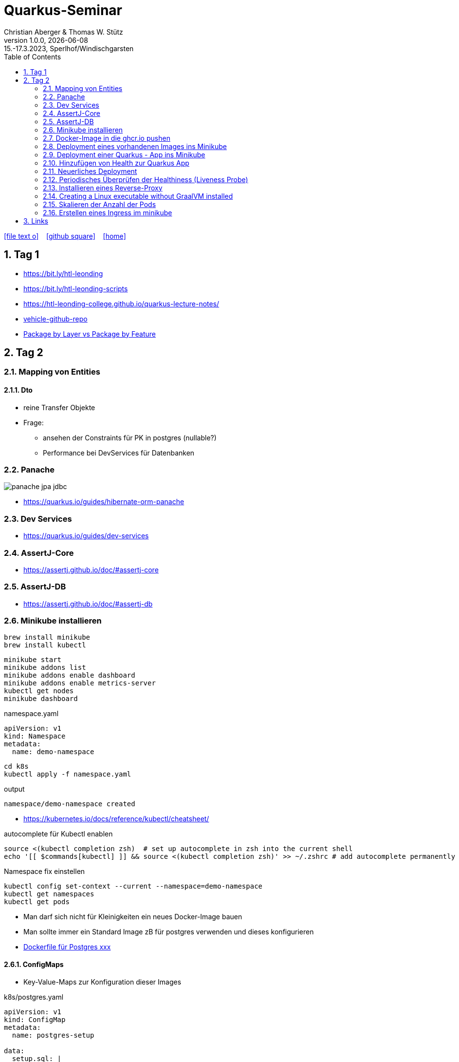= Quarkus-Seminar
Christian Aberger & Thomas W. Stütz
1.0.0, {docdate}: 15.-17.3.2023, Sperlhof/Windischgarsten
ifndef::imagesdir[:imagesdir: images]
//:toc-placement!:  // prevents the generation of the doc at this position, so it can be printed afterwards
:sourcedir: ../src/main/java
:icons: font
:sectnums:    // Nummerierung der Überschriften / section numbering
:toc: left
:experimental:

//Need this blank line after ifdef, don't know why...
ifdef::backend-html5[]
// https://fontawesome.com/v4.7.0/icons/
icon:file-text-o[link=https://raw.githubusercontent.com/quarkus-seminar/2023-ph-seminar/main/asciidocs/{docname}.adoc] ‏ ‏ ‎
icon:github-square[link=https://github.com/orgs/quarkus-seminar/repositories] ‏ ‏ ‎
icon:home[link=https://quarkus-seminar.github.io/2023-ph-seminar/]
endif::backend-html5[]


== Tag 1

* https://bit.ly/htl-leonding[^]
* https://bit.ly/htl-leonding-scripts[^]
* https://bit.ly/[https://htl-leonding-college.github.io/quarkus-lecture-notes/^]
* https://github.com/htl-leonding/vehicle[vehicle-github-repo^]
* https://medium.com/sahibinden-technology/package-by-layer-vs-package-by-feature-7e89cde2ae3a[Package by Layer vs Package by Feature^]



== Tag 2

=== Mapping von Entities

==== Dto

* reine Transfer Objekte


* Frage:
** ansehen der Constraints für PK in postgres (nullable?)

** Performance bei DevServices für Datenbanken


=== Panache

image::panache-jpa-jdbc.png[]


* https://quarkus.io/guides/hibernate-orm-panache

=== Dev Services

* https://quarkus.io/guides/dev-services


=== AssertJ-Core

* https://assertj.github.io/doc/#assertj-core

=== AssertJ-DB

* https://assertj.github.io/doc/#assertj-db



=== Minikube installieren

----
brew install minikube
brew install kubectl
----


----
minikube start
minikube addons list
minikube addons enable dashboard
minikube addons enable metrics-server
kubectl get nodes
minikube dashboard
----

.namespace.yaml
[source,yaml]
----
apiVersion: v1
kind: Namespace
metadata:
  name: demo-namespace
----

----
cd k8s
kubectl apply -f namespace.yaml
----

.output
----
namespace/demo-namespace created
----

* https://kubernetes.io/docs/reference/kubectl/cheatsheet/

.autocomplete für Kubectl enablen
----
source <(kubectl completion zsh)  # set up autocomplete in zsh into the current shell
echo '[[ $commands[kubectl] ]] && source <(kubectl completion zsh)' >> ~/.zshrc # add autocomplete permanently to your zsh shell
----

.Namespace fix einstellen
----
kubectl config set-context --current --namespace=demo-namespace
kubectl get namespaces
kubectl get pods
----

* Man darf sich nicht für Kleinigkeiten ein neues Docker-Image bauen

* Man sollte immer ein Standard Image zB für postgres verwenden und dieses konfigurieren

* https://github.com/docker-library/postgres/tree/ef45b990868d5a0053bd30fdbae36551b46b76c9/15/bullseye[Dockerfile für Postgres xxx]

==== ConfigMaps

* Key-Value-Maps zur Konfiguration dieser Images

k8s/postgres.yaml
[source,yaml]
----
apiVersion: v1
kind: ConfigMap
metadata:
  name: postgres-setup

data:
  setup.sql: |
    DROP database if exists demo;
    DROP user if exists demo;
    CREATE USER demo WITH
      LOGIN
      NOSUPERUSER
      NOCREATEDB
      NOCREATEROLE
      INHERIT
      NOREPLICATION
      CONNECTION LIMIT -1
      PASSWORD 'demo';

    CREATE DATABASE demo
        WITH
        OWNER = demo
        ENCODING = 'UTF8'
        CONNECTION LIMIT = -1;
  allow-all.sh: |
    echo "allow all hosts..."
    echo "host all  all    0.0.0.0/0  md5" >> /var/lib/postgresql/data/pg_hba.conf
---
apiVersion: v1
kind: PersistentVolumeClaim
metadata:
  name: postgresql-data

  annotations:
    nfs.io/storage-path: "postgresql-data"
spec:
  accessModes:
    - ReadWriteMany
  storageClassName: standard
  resources:
    requests:
      storage: 100Mi
---
apiVersion: v1
kind: Secret
metadata:
  name: postgres-admin

type: kubernetes.io/basic-auth
stringData:
  username: demo
  password: demo
---
apiVersion: apps/v1
kind: Deployment
metadata:
  name: postgres

  labels:
    component: postgres
spec:
  replicas: 1
  selector:
    matchLabels:
      component: postgres
  template:
    metadata:
      labels:
        component: postgres
    spec:
      restartPolicy: Always
      terminationGracePeriodSeconds: 30
      containers:
        - name: postgres
          image: postgres:14
          ports:
            - containerPort: 5432
              protocol: TCP
              name: postgres
          readinessProbe:
            tcpSocket:
              port: 5432
            initialDelaySeconds: 20
            periodSeconds: 30
          volumeMounts:
            - name: postgres-data
              mountPath: /var/lib/postgresql/data
            - name: setup-scripts
              mountPath: /docker-entrypoint-initdb.d/setup.sql
              subPath: setup.sql
              readOnly: true
            - name: allowall
              mountPath: /docker-entrypoint-initdb.d/allow-all.sh
              subPath: allow-all.sh
              readOnly: true
          env:
            - name: POSTGRES_PASSWORD
              valueFrom:
                secretKeyRef:
                  name: postgres-admin
                  key: password
      volumes:
        - name: postgres-data
          persistentVolumeClaim:
            claimName: postgresql-data
        - name: setup-scripts
          configMap:
            name: postgres-setup
            items:
              - key: setup.sql
                path: setup.sql
        - name: allowall
          configMap:
            name: postgres-setup
            items:
              - key: allow-all.sh
                path: allow-all.sh
---
apiVersion: v1
kind: Service
metadata:
  name: postgres

spec:
  ports:
    - port: 5432
      targetPort: 5432
      protocol: TCP
  selector:
    component: postgres
----

----
kubectl apply -f postgres.yaml
----

Um auf die DB zuzugreifen, verwendet man port-forwarding

* Schauen, wie der Pod heißt

----
kubectl get pods
----

----
NAME                        READY   STATUS    RESTARTS   AGE
postgres-5468d5c66c-78lcv   1/1     Running   0          12m
----


----
kubectl port-forward postgres-5468d5c66c-78lcv 5432:5432
----

* Das Terminal verliert Fokus

* Neues Terminal öffnen und kontrollieren:

----
netstat -ant | grep 5432
----

image::datasource-mit-k8s.png[]


image::port-forwarding-in-intellij.png[]

[source,properties]
----
# datasource configuration
quarkus.datasource.db-kind = postgresql
quarkus.datasource.username = demo
quarkus.datasource.password = demo
%dev.quarkus.datasource.jdbc.url = jdbc:postgresql://localhost:5432/demo
%prod.quarkus.datasource.jdbc.url = jdbc:postgresql://postgres:5432/db

# drop and create the database at startup (use `update` to only update the schema)
quarkus.hibernate-orm.database.generation=drop-and-create

quarkus.hibernate-orm.log.sql=true
%dev.quarkus.hibernate-orm.sql-load-script=db/import.sql
----


* für entwickeln verwenden wir immer "latest" und "imagePullPolicy: Always"
* erst in der Produktion wird eine Version vergeben und die imagePullPolicy wird entfernt


=== Docker-Image in die ghcr.io pushen

==== Secret erstellen

* github.com - Settings - Developer Settings - Personal Access Tokens - Tokens (classic)

image::create-secret.png[]

* Erstelltes Token in Editor kopieren

==== Mit Docker CLI in ghcr.io einloggen

----
docker login ghcr.io
----

.output
----
Username: htl-leonding
Password: <token einfügen>
Login Succeeded
----

==== Docker Image taggen

----
docker image tag busybox ghcr.io/htl-leonding/my-busybox:latest
----

==== Docker Image ins ghcr.io pushen

----
docker push ghcr.io/htl-leonding/my-busybox:latest
----

.output
----
The push refers to repository [ghcr.io/htl-leonding/my-busybox]
5f5f687a05d8: Pushed
latest: digest: sha256:afebab8e3d8cbef70c0632b5a7aa5c003f253d4f4f1ca47fe6b094ef7fe0cd07 size: 528
----


==== Kontrollieren, ob Image in ghcr.io

----
https://github.com/htl-leonding?tab=packages
----

IMPORTANT: Package public setzen

==== Docker Image lokal löschen

----
docker image rm ghcr.io/htl-leonding/my-busybox
----

.output
----
Untagged: ghcr.io/htl-leonding/my-busybox:latest
Untagged: ghcr.io/htl-leonding/my-busybox@sha256:afebab8e3d8cbef70c0632b5a7aa5c003f253d4f4f1ca47fe6b094ef7fe0cd07
----


==== Docker aus ghcr.io pullen (herunterladen)

----
docker pull ghcr.io/htl-leonding/my-busybox:latest
----

.output
----
latest: Pulling from htl-leonding/my-busybox
814c8b675ca3: Pull complete
Digest: sha256:afebab8e3d8cbef70c0632b5a7aa5c003f253d4f4f1ca47fe6b094ef7fe0cd07
Status: Downloaded newer image for ghcr.io/htl-leonding/my-busybox:latest
ghcr.io/htl-leonding/my-busybox:latest
----




=== Deployment eines vorhandenen Images ins Minikube

* Wir brauchen ein yaml-File

.postgres.yaml
[%collapsible]
====
[source,yaml]
----
apiVersion: v1
kind: ConfigMap
metadata:
  name: postgres-setup

data:
  setup.sql: |
    DROP database if exists demo;
    DROP user if exists demo;
    CREATE USER demo WITH
      LOGIN
      NOSUPERUSER
      NOCREATEDB
      NOCREATEROLE
      INHERIT
      NOREPLICATION
      CONNECTION LIMIT -1
      PASSWORD 'demo';

    CREATE DATABASE demo
        WITH
        OWNER = demo
        ENCODING = 'UTF8'
        CONNECTION LIMIT = -1;
  allow-all.sh: |
    echo "allow all hosts..."
    echo "host all  all    0.0.0.0/0  md5" >> /var/lib/postgresql/data/pg_hba.conf
---
apiVersion: v1
kind: PersistentVolumeClaim
metadata:
  name: postgresql-data

  annotations:
    nfs.io/storage-path: "postgresql-data"
spec:
  accessModes:
    - ReadWriteMany
  storageClassName: standard
  resources:
    requests:
      storage: 100Mi
---
apiVersion: v1
kind: Secret
metadata:
  name: postgres-admin

type: kubernetes.io/basic-auth
stringData:
  username: demo
  password: demo
---
apiVersion: apps/v1
kind: Deployment
metadata:
  name: postgres

  labels:
    component: postgres
spec:
  replicas: 1
  selector:
    matchLabels:
      component: postgres
  template:
    metadata:
      labels:
        component: postgres
    spec:
      restartPolicy: Always
      terminationGracePeriodSeconds: 30
      containers:
        - name: postgres
          image: postgres:14
          ports:
            - containerPort: 5432
              protocol: TCP
              name: postgres
          readinessProbe:
            tcpSocket:
              port: 5432
            initialDelaySeconds: 20
            periodSeconds: 30
          volumeMounts:
            - name: postgres-data
              mountPath: /var/lib/postgresql/data
            - name: setup-scripts
              mountPath: /docker-entrypoint-initdb.d/setup.sql
              subPath: setup.sql
              readOnly: true
            - name: allowall
              mountPath: /docker-entrypoint-initdb.d/allow-all.sh
              subPath: allow-all.sh
              readOnly: true
          env:
            - name: POSTGRES_PASSWORD
              valueFrom:
                secretKeyRef:
                  name: postgres-admin
                  key: password
      volumes:
        - name: postgres-data
          persistentVolumeClaim:
            claimName: postgresql-data
        - name: setup-scripts
          configMap:
            name: postgres-setup
            items:
              - key: setup.sql
                path: setup.sql
        - name: allowall
          configMap:
            name: postgres-setup
            items:
              - key: allow-all.sh
                path: allow-all.sh
---
apiVersion: v1
kind: Service
metadata:
  name: postgres

spec:
  ports:
    - port: 5432
      targetPort: 5432
      protocol: TCP
  selector:
    component: postgres
----
====

----
cd k8s
kubectl apply -f postgres.yaml
----

* kontrollieren im minikube dashboard, ob erfolgreich

----
minikube dashboard
----


=== Deployment einer Quarkus - App ins Minikube

* Kompilieren und in die Docker Registry (ghcr.io) pushen

----
./mvnw clean package -DskipTests -Dquarkus.container-image.push=true
----

.output
----
[INFO] [io.quarkus.container.image.jib.deployment.JibProcessor] Pushed container image ghcr.io/htl-leonding/vehicle (sha256:90f8f348139fb81830d0eef70b8aad9cf8da545f14ed4dd6b191ce0511713116)

[INFO] [io.quarkus.deployment.QuarkusAugmentor] Quarkus augmentation completed in 11371ms
[INFO] ------------------------------------------------------------------------
[INFO] BUILD SUCCESS
[INFO] ------------------------------------------------------------------------
[INFO] Total time:  13.944 s
[INFO] Finished at: 2023-03-17T08:25:35+01:00
[INFO] ------------------------------------------------------------------------
----

* Das Package in den Package Setting public setzen

.appsrv.yaml erstellen
[%collapsible]
====
[source,yaml]
----
# Quarkus Application Server
apiVersion: apps/v1
kind: Deployment
metadata:
  name: appsrv

spec:
  replicas: 1
  selector:
    matchLabels:
      app: appsrv
  template:
    metadata:
      labels:
        app: appsrv
    spec:
      containers:
        - name: appsrv
          image: ghcr.io/htl-leonding/vehicle:latest
          # remove this when stable. Currently we do not take care of version numbers
          imagePullPolicy: Always
          ports:
            - containerPort: 8080
          #startupProbe:
          #  httpGet:
          #    path: /api/q/health
          #    port: 8080
          #  timeoutSeconds: 5
          #  initialDelaySeconds: 15
          #readinessProbe:
          #  tcpSocket:
          #    port: 8080
          #  initialDelaySeconds: 5
          #  periodSeconds: 10
          #livenessProbe:
          #  httpGet:
          #    path: /api/q/health
          #    port: 8080
          #  timeoutSeconds: 5
          #  initialDelaySeconds: 60
          #  periodSeconds: 120
---
apiVersion: v1
kind: Service
metadata:
  name: appsrv

spec:
  ports:
    - port: 8080
      targetPort: 8080
      protocol: TCP
  selector:
    app: appsrv
----
====

----
kubectl apply -f appsrv.yaml
----

==== Port Forwarding
----
kubectl get pods
----

----
NAME                        READY   STATUS    RESTARTS   AGE
appsrv-8545fd6488-qckbw     1/1     Running   0          19m
postgres-5468d5c66c-cxq7n   1/1     Running   0          34m
----

.den korrekten pod übernehmen (ev. kubectl port-for tab tab)
----
kubectl port-forward postgres-5468d5c66c-cxq7n 5432:5432
----

* das Terminal verliert den Fokus, es läuft der Prozess zum Port-Forwarding



* Alternative: Verwendung des Shell-Scripts port-forward.sh


=== Hinzufügen von Health zur Quarkus App

----
./mvnw quarkus:add-extension -Dextensions='smallrye-health'
----

----
    <dependency>
      <groupId>io.quarkus</groupId>
      <artifactId>quarkus-smallrye-health</artifactId>
    </dependency>
----

IMPORTANT: Zuerst lokal testen, dann in die Cloud deployen, dh wir verwenden die DB vom Minikube (port-forward nicht vergessen) und starten die quarkus app lokal


----
./mvnw clean quarkus:dev
----

=== Neuerliches Deployment

* Zuerst neu kompilieren

* Deployment lösschen (besser wäre ein sanfter Übergang mit rollout)

----
kubectl delete -f appsrv.yaml
kubectl apply -f appsrv.yaml
----

=== Periodisches Überprüfen der Healthiness (Liveness Probe)

* Einkommentieren im yaml File

=== Installieren eines Reverse-Proxy

* Auch hier verwenden wir ein bestehendes nginx-image
** Das könnte zum Problem beim Deployment in eine kommerzielle Cloud werden, da ein ReadWriteMany VolumeClaim verwendet wird
** dies kann teuer werden

----
kubectl apply -f nginx.yaml
----

* Port-Forward 4200:80 im nginx-pod

* http://localhost:4200

==== Zugriff auf Quarkus über nginx

----
http://localhost:4200/api/q/health
http://localhost:4200/api/vehicles
----


==== Eröffen einer shell am nginx

----
kubectl get pods
----

----
NAME                        READY   STATUS    RESTARTS   AGE
appsrv-5f65b54df-w6rtx      1/1     Running   0          27m
nginx-f88cd74d5-bgcqx       1/1     Running   0          6m36s
postgres-5468d5c66c-cxq7n   1/1     Running   0          101m
----

----
 kubectl exec -it nginx-f88cd74d5-bgcqx -- bash
----

* Aus Security Gründen wurde der Volume Mount schreibgeschützt

* Daher spielen wir einen Busybox-Job ein

----
kubectl apply -f busybox-job.yaml
----

image::busybox-als-pod-und-job.png[]


* http://localhost:4200/


image::busy-box-web-page.png[]


=== Creating a Linux executable without GraalVM installed

----
./mvnw install -Dnative -DskipTests -Dquarkus.native.container-build=true
----


=== Skalieren der Anzahl der Pods

* in den yaml-Files des appsrv und nginx den Wert der `replicas` auf zB 3 setzen
* im dashboard unter "Replica Sets" kontrollieren


=== Erstellen eines Ingress im minikube

* https://kubernetes.io/docs/tasks/access-application-cluster/ingress-minikube/



== Links

* https://academy.oracle.com/en/oa-web-overview.html
* https://k3s.io/

